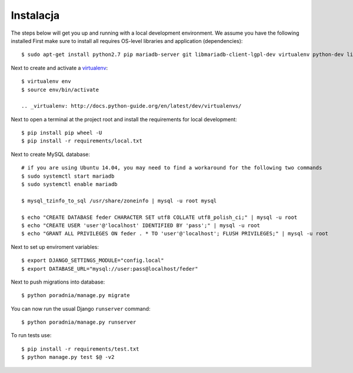 .. _installation:

******************
Instalacja
******************

The steps below will get you up and running with a local development environment. We assume you have the following installed
First make sure to install all requires OS-level libraries and application (dependencies)::

    $ sudo apt-get install python2.7 pip mariadb-server git libmariadb-client-lgpl-dev virtualenv python-dev libffi-dev libssl-dev libjpeg-dev libpng12-dev libxml2-dev libxslt1-dev build-essential libjpeg62

Next to create and activate a virtualenv_::

    $ virtualenv env
    $ source env/bin/activate

    .. _virtualenv: http://docs.python-guide.org/en/latest/dev/virtualenvs/

Next to open a terminal at the project root and install the requirements for local development::

    $ pip install pip wheel -U
    $ pip install -r requirements/local.txt

Next to create MySQL database::

    # if you are using Ubuntu 14.04, you may need to find a workaround for the following two commands
    $ sudo systemctl start mariadb
    $ sudo systemctl enable mariadb

    $ mysql_tzinfo_to_sql /usr/share/zoneinfo | mysql -u root mysql

    $ echo "CREATE DATABASE feder CHARACTER SET utf8 COLLATE utf8_polish_ci;" | mysql -u root
    $ echo "CREATE USER 'user'@'localhost' IDENTIFIED BY 'pass';" | mysql -u root
    $ echo "GRANT ALL PRIVILEGES ON feder . * TO 'user'@'localhost'; FLUSH PRIVILEGES;" | mysql -u root

Next to set up enviroment variables::

    $ export DJANGO_SETTINGS_MODULE="config.local"
    $ export DATABASE_URL="mysql://user:pass@localhost/feder"

Next to push migrations into database::

    $ python poradnia/manage.py migrate

You can now run the usual Django ``runserver`` command::

    $ python poradnia/manage.py runserver

To run tests use::

    $ pip install -r requirements/test.txt
    $ python manage.py test $@ -v2

.. _virtualenv: https://virtualenv.pypa.io/en/stable/
